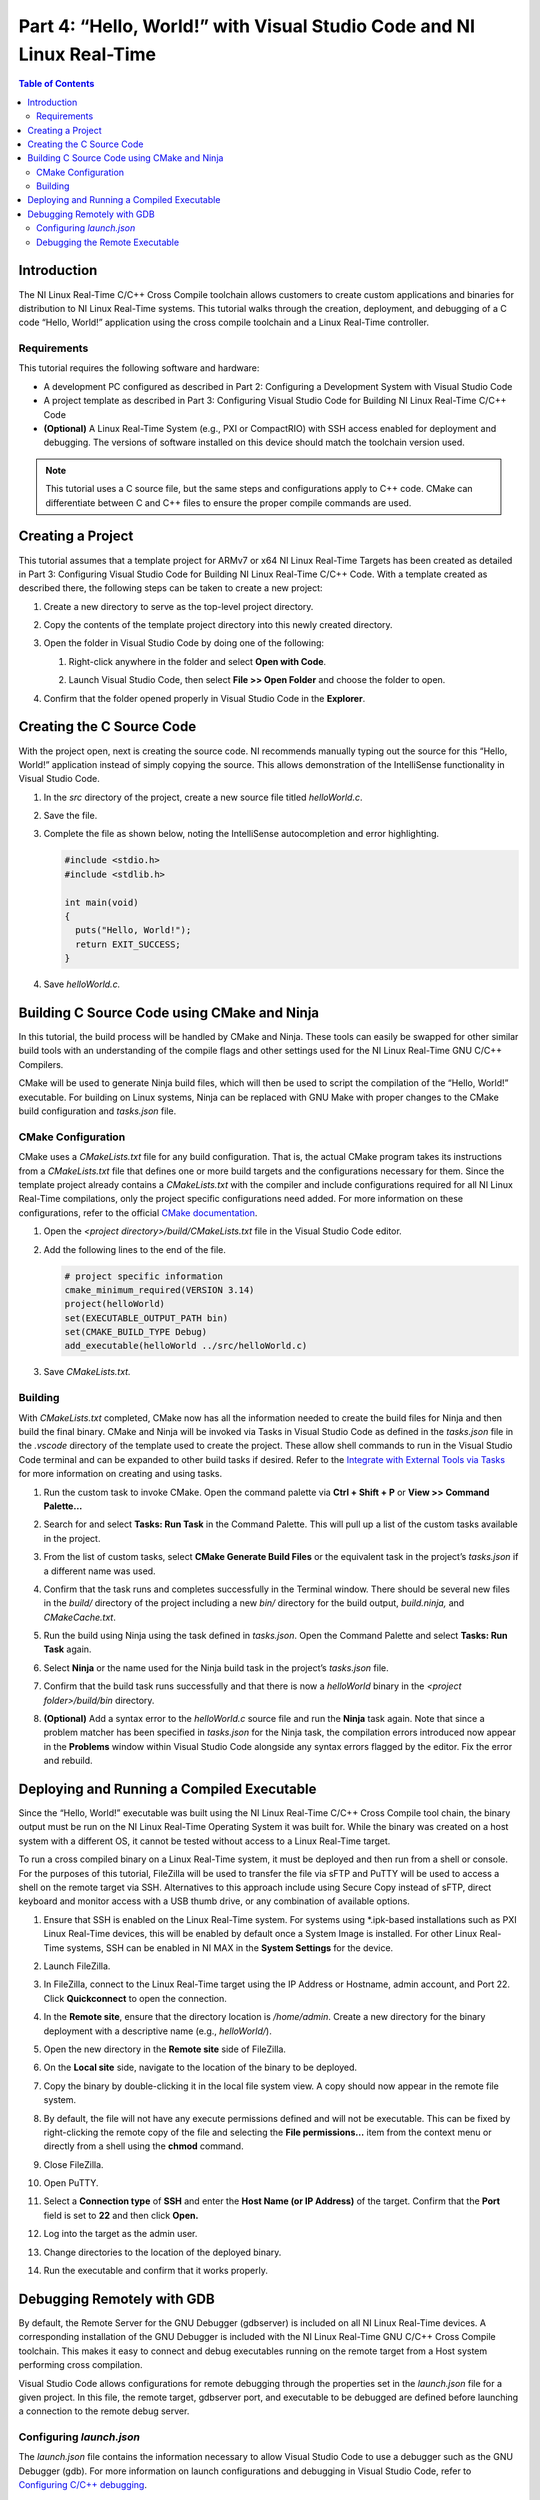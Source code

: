 ======================================================================
Part 4: “Hello, World!” with Visual Studio Code and NI Linux Real-Time
======================================================================

.. contents:: Table of Contents
   :depth: 2
   :local:

Introduction
------------

The NI Linux Real-Time C/C++ Cross Compile toolchain allows customers to
create custom applications and binaries for distribution to NI Linux
Real-Time systems. This tutorial walks through the creation, deployment,
and debugging of a C code “Hello, World!” application using the cross
compile toolchain and a Linux Real-Time controller.

Requirements
~~~~~~~~~~~~

This tutorial requires the following software and hardware:

-  A development PC configured as described in Part 2: Configuring a
   Development System with Visual Studio Code
-  A project template as described in Part 3: Configuring Visual Studio
   Code for Building NI Linux Real-Time C/C++ Code
-  **(Optional)** A Linux Real-Time System (e.g., PXI or CompactRIO)
   with SSH access enabled for deployment and debugging. The versions of
   software installed on this device should match the toolchain version
   used.

.. note::
  This tutorial uses a C source file, but the same steps and
  configurations apply to C++ code. CMake can differentiate between C and
  C++ files to ensure the proper compile commands are used.

Creating a Project
------------------

This tutorial assumes that a template project for ARMv7 or x64 NI Linux
Real-Time Targets has been created as detailed in Part 3: Configuring
Visual Studio Code for Building NI Linux Real-Time C/C++ Code. With a
template created as described there, the following steps can be taken to
create a new project:

1. Create a new directory to serve as the top-level project directory.

2. | Copy the contents of the template project directory into this newly
     created directory.
   
   .. image:: media/hello_world/image1.png

3. Open the folder in Visual Studio Code by doing one of the following:

   1. | Right-click anywhere in the folder and select **Open with
        Code**.
      
      .. image:: media/hello_world/image2.png

   2. | Launch Visual Studio Code, then select **File >> Open Folder**
        and choose the folder to open.
      
      .. image:: media/hello_world/image3.png

4. | Confirm that the folder opened properly in Visual Studio Code in the
     **Explorer**.

   .. image:: media/hello_world/image4.png

Creating the C Source Code
--------------------------

With the project open, next is creating the source code. NI recommends
manually typing out the source for this “Hello, World!” application
instead of simply copying the source. This allows demonstration of the
IntelliSense functionality in Visual Studio Code.

1. In the *src* directory of the project, create a new source file
   titled *helloWorld.c*.
2. Save the file.
3. | Complete the file as shown below, noting the IntelliSense
     autocompletion and error highlighting.
   
   .. code:: c

      #include <stdio.h>
      #include <stdlib.h>

      int main(void)
      {
        puts("Hello, World!");
        return EXIT_SUCCESS;
      }

4. Save *helloWorld.c.*

Building C Source Code using CMake and Ninja
--------------------------------------------

In this tutorial, the build process will be handled by CMake and Ninja.
These tools can easily be swapped for other similar build tools with an
understanding of the compile flags and other settings used for the NI
Linux Real-Time GNU C/C++ Compilers.

CMake will be used to generate Ninja build files, which will then be
used to script the compilation of the “Hello, World!” executable. For
building on Linux systems, Ninja can be replaced with GNU Make with
proper changes to the CMake build configuration and *tasks.json* file.

CMake Configuration
~~~~~~~~~~~~~~~~~~~

CMake uses a *CMakeLists.txt* file for any build configuration. That is,
the actual CMake program takes its instructions from a *CMakeLists.txt*
file that defines one or more build targets and the configurations
necessary for them. Since the template project already contains a
*CMakeLists.txt* with the compiler and include configurations required
for all NI Linux Real-Time compilations, only the project specific
configurations need added. For more information on these configurations,
refer to the official `CMake
documentation <https://cmake.org/cmake/help/latest/>`__.

1. Open the *<project directory>/build/CMakeLists.txt* file in the
   Visual Studio Code editor.
2. Add the following lines to the end of the file.

   .. code:: cmake

      # project specific information
      cmake_minimum_required(VERSION 3.14)
      project(helloWorld)
      set(EXECUTABLE_OUTPUT_PATH bin)
      set(CMAKE_BUILD_TYPE Debug)
      add_executable(helloWorld ../src/helloWorld.c)

3. Save *CMakeLists.txt.*

Building
~~~~~~~~

With *CMakeLists.txt* completed, CMake now has all the information
needed to create the build files for Ninja and then build the final
binary. CMake and Ninja will be invoked via Tasks in Visual Studio Code
as defined in the *tasks.json* file in the *.vscode* directory of the
template used to create the project. These allow shell commands to run
in the Visual Studio Code terminal and can be expanded to other build
tasks if desired. Refer to the `Integrate with External Tools via
Tasks <https://code.visualstudio.com/docs/editor/tasks>`__ for more
information on creating and using tasks.

1. Run the custom task to invoke CMake. Open the command palette via
   **Ctrl + Shift + P** or **View >> Command Palette…**

2. | Search for and select **Tasks: Run Task** in the Command Palette.
     This will pull up a list of the custom tasks available in the
     project.
   
   .. image:: media/hello_world/image7.png

3. | From the list of custom tasks, select **CMake Generate Build
     Files** or the equivalent task in the project’s *tasks.json* if a
     different name was used.
   
   .. image:: media/hello_world/image8.png

4. | Confirm that the task runs and completes successfully in the
     Terminal window. There should be several new files in the *build/*
     directory of the project including a new *bin/* directory for the
     build output, *build.ninja,* and *CMakeCache.txt*.
   
   .. image:: media/hello_world/image9.png

5. Run the build using Ninja using the task defined in *tasks.json*.
   Open the Command Palette and select **Tasks: Run Task** again.

6. | Select **Ninja** or the name used for the Ninja build task in the
     project’s *tasks.json* file.

   .. image:: media/hello_world/image10.png

7. | Confirm that the build task runs successfully and that there is now
     a *helloWorld* binary in the *<project folder>/build/bin*
     directory.
   
   .. image:: media/hello_world/image11.png

8. | **(Optional)** Add a syntax error to the *helloWorld.c* source file
     and run the **Ninja** task again. Note that since a problem matcher
     has been specified in *tasks.json* for the Ninja task, the
     compilation errors introduced now appear in the **Problems** window
     within Visual Studio Code alongside any syntax errors flagged by
     the editor. Fix the error and rebuild.
   
   .. image:: media/hello_world/image12.png

Deploying and Running a Compiled Executable
-------------------------------------------

Since the “Hello, World!” executable was built using the NI Linux
Real-Time C/C++ Cross Compile tool chain, the binary output must be run
on the NI Linux Real-Time Operating System it was built for. While the
binary was created on a host system with a different OS, it cannot be
tested without access to a Linux Real-Time target.

To run a cross compiled binary on a Linux Real-Time system, it must be
deployed and then run from a shell or console. For the purposes of this
tutorial, FileZilla will be used to transfer the file via sFTP and PuTTY
will be used to access a shell on the remote target via SSH.
Alternatives to this approach include using Secure Copy instead of sFTP,
direct keyboard and monitor access with a USB thumb drive, or any
combination of available options.

1.  | Ensure that SSH is enabled on the Linux Real-Time system. For
      systems using \*.ipk-based installations such as PXI Linux
      Real-Time devices, this will be enabled by default once a System
      Image is installed. For other Linux Real-Time systems, SSH can be
      enabled in NI MAX in the **System Settings** for the device.
    
    .. image:: media/hello_world/image13.png

2.  Launch FileZilla.

3.  | In FileZilla, connect to the Linux Real-Time target using the IP
      Address or Hostname, admin account, and Port 22. Click
      **Quickconnect** to open the connection.
    
    .. image:: media/hello_world/image14.png

4.  | In the **Remote site**, ensure that the directory location is
      */home/admin*. Create a new directory for the binary deployment
      with a descriptive name (e.g., *helloWorld/*).
    
    .. image:: media/hello_world/image15.png

5.  Open the new directory in the **Remote site** side of FileZilla.

6.  | On the **Local site** side, navigate to the location of the binary
      to be deployed.
    
    .. image:: media/hello_world/image16.png

7.  | Copy the binary by double-clicking it in the local file system
      view. A copy should now appear in the remote file system.
    
    .. image:: media/hello_world/image17.png

8.  | By default, the file will not have any execute permissions defined
      and will not be executable. This can be fixed by right-clicking
      the remote copy of the file and selecting the **File
      permissions…** item from the context menu or directly from a shell
      using the **chmod** command.
    
    .. image:: media/hello_world/image18.png

9.  Close FileZilla.

10. Open PuTTY.

11. | Select a **Connection type** of **SSH** and enter the **Host Name
      (or IP Address)** of the target. Confirm that the **Port** field
      is set to **22** and then click **Open.**
    
    .. image:: media/hello_world/image19.png

12. | Log into the target as the admin user.
    
    .. image:: media/hello_world/image20.png

13. | Change directories to the location of the deployed binary.
    
    .. image:: media/hello_world/image21.png

14. | Run the executable and confirm that it works properly.
    
    .. image:: media/hello_world/image22.png

Debugging Remotely with GDB
---------------------------

By default, the Remote Server for the GNU Debugger (gdbserver) is
included on all NI Linux Real-Time devices. A corresponding installation
of the GNU Debugger is included with the NI Linux Real-Time GNU C/C++
Cross Compile toolchain. This makes it easy to connect and debug
executables running on the remote target from a Host system performing
cross compilation.

Visual Studio Code allows configurations for remote debugging through
the properties set in the *launch.json* file for a given project. In
this file, the remote target, gdbserver port, and executable to be
debugged are defined before launching a connection to the remote debug
server.

.. _configuring-launchjson:

Configuring *launch.json*
~~~~~~~~~~~~~~~~~~~~~~~~~

The *launch.json* file contains the information necessary to allow
Visual Studio Code to use a debugger such as the GNU Debugger (gdb). For
more information on launch configurations and debugging in Visual Studio
Code, refer to `Configuring C/C++
debugging <https://code.visualstudio.com/docs/cpp/launch-json-reference>`__.

1. In Visual Studio Code, open the *<project
   folder>/.vscode/launch.json* file. This file should have some
   information such as the **miDebuggerPath** completed already as part
   of the template project creation.
2. | Complete *launch.json* for the “Hello, World!” application as shown
     in the example for 18.0 below. Specifically, the **program** and
     **miDebuggerServerAddress** fields using the IP address of the remote
     NI Linux Real-Time device and the local binary build.

   .. code:: json

      {
        // Use IntelliSense to learn about possible attributes.
        // Hover to view descriptions of existing attributes.
        // For more information, visit: https://go.microsoft.com/fwlink/?linkid=830387
        "version": "0.2.0",
        "configurations": [
          {
            "name": "x64 (gdb) Launch",
            "type": "cppdbg",
            "request": "launch",
            "program": "${workspaceFolder}/build/bin/helloWorld",
            "args": [],
            "stopAtEntry": false,
            "cwd": ".",
            "environment": [],
            "showDisplayString": true,
            "MIMode": "gdb",
            "miDebuggerPath": "C:/build/18.0/x64/sysroots/i686-nilrtsdk-mingw32/usr/bin/x86_64-nilrt-linux/x86_64-nilrt-linux-gdb.exe",
            "miDebuggerServerAddress": "10.2.110.136:9092"
          }
        ]
      }

3. Save *launch.json*

Debugging the Remote Executable
~~~~~~~~~~~~~~~~~~~~~~~~~~~~~~~

Debugging the executable on the remote system requires launching
gdbserver with the executable at the port specified in *launch.json*
then run the launch profile defined in Visual Studio Code to connect the
debugger. Once the debugger is connected, standard debugging tools such
as breakpoints are available.

1.  If not already connected to the remote NI Linux Real-Time device,
    open PuTTY and connect via SSH.

2.  | Change directories to the location of the debuggable binary.
    
    .. image:: media/hello_world/image24.png

3.  | Launch gdbserver at the port defined in *launch.json*. This should
      result in gdbserver listening for any connections from a gdb
      connection at that port.
    
    .. image:: media/hello_world/image25.png

4.  In Visual Studio Code, open *helloWorld.c* in the editor.

5.  | Switch to the Debug view by clicking the **Debug** icon.
    
    .. image:: media/hello_world/image26.png

6.  | In the Debug view, ensure that the launch configuration defined is
      selected as the configuration.
    
    .. image:: media/hello_world/image27.png

7.  | In the *helloWorld.c* source file, click to the left of to the
      line that prints the “Hello, World!” message to place a
      breakpoint.
    
    .. image:: media/hello_world/image28.png

8.  | Connect to the remote gdbserver by clicking the **Start
      Debugging** button.
    
    .. image:: media/hello_world/image29.png

9.  | Confirm that the program has stopped at the breakpoint and that
      the SSH session shows a debugger is connected.
    
    .. image:: media/hello_world/image30.png
    .. image:: media/hello_world/image31.png

10. | Use the debugging tools in Visual Studio Code to step through the
      source code and debug the application. Note the output of the
      program in the SSH session while stepping through the application.
    
    .. image:: media/hello_world/image32.png
    .. image:: media/hello_world/image33.png

11. | Complete execution of the program by click the **Continue** button
      or hitting **F5**. Note the exit status of the application in both
      the **Debug Console** in Visual Studio Code and the SSH Session.
    
    .. image:: media/hello_world/image34.png

.. note::
  While debugging, not all symbols or source files for the Linux
  Kernel are available. If an attempt to step into that code is made,
  Visual Studio Code may be unable to open or find that certain source
  files. If this occurs, finish debugging with either **Continue** or
  **Stop.**
